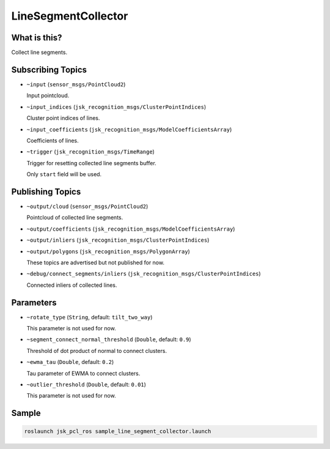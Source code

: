 LineSegmentCollector
======================


.. image:: images/line_segment_collector.png


What is this?
-------------

Collect line segments.


Subscribing Topics
------------------

- ``~input`` (``sensor_msgs/PointCloud2``)

  Input pointcloud.

- ``~input_indices`` (``jsk_recognition_msgs/ClusterPointIndices``)

  Cluster point indices of lines.

- ``~input_coefficients`` (``jsk_recognition_msgs/ModelCoefficientsArray``)

  Coefficients of lines.

- ``~trigger`` (``jsk_recognition_msgs/TimeRange``)

  Trigger for resetting collected line segments buffer.

  Only ``start`` field will be used.

Publishing Topics
-----------------

- ``~output/cloud`` (``sensor_msgs/PointCloud2``)

  Pointcloud of collected line segments.

- ``~output/coefficients`` (``jsk_recognition_msgs/ModelCoefficientsArray``)
- ``~output/inliers`` (``jsk_recognition_msgs/ClusterPointIndices``)
- ``~output/polygons`` (``jsk_recognition_msgs/PolygonArray``)

  These topics are advertised but not published for now.

- ``~debug/connect_segments/inliers`` (``jsk_recognition_msgs/ClusterPointIndices``)

  Connected inliers of collected lines.

Parameters
----------

- ``~rotate_type`` (``String``, default: ``tilt_two_way``)

  This parameter is not used for now.

- ``~segment_connect_normal_threshold`` (``Double``, default: ``0.9``)

  Threshold of dot product of normal to connect clusters.

- ``~ewma_tau`` (``Double``, default: ``0.2``)

  Tau parameter of EWMA to connect clusters.

- ``~outlier_threshold`` (``Double``, default: ``0.01``)

  This parameter is not used for now.

Sample
------

.. code-block:: bash

  roslaunch jsk_pcl_ros sample_line_segment_collector.launch
